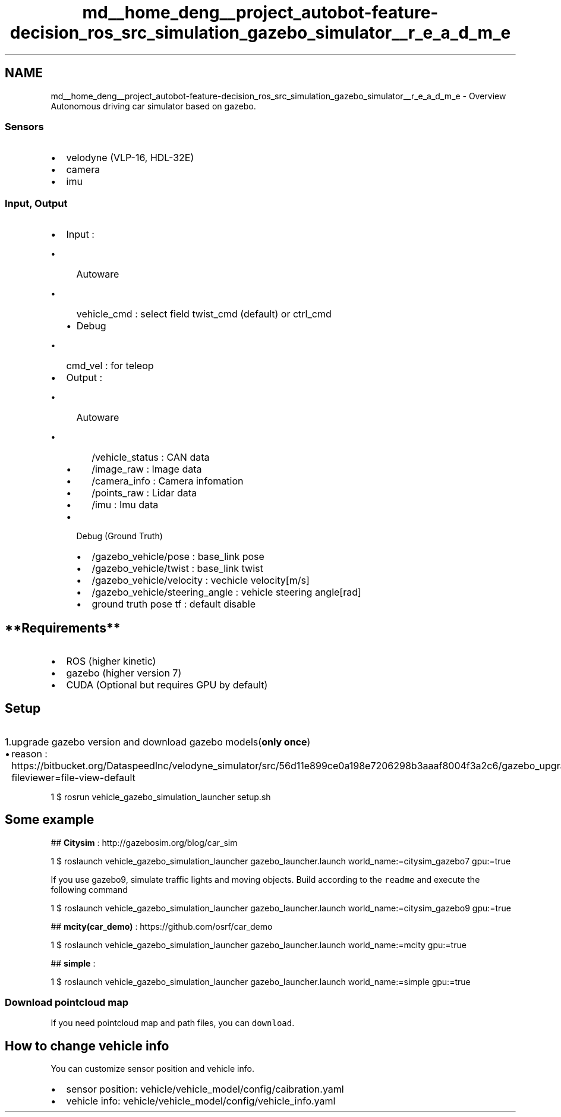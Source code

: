 .TH "md__home_deng__project_autobot-feature-decision_ros_src_simulation_gazebo_simulator__r_e_a_d_m_e" 3 "Fri May 22 2020" "Autoware_Doxygen" \" -*- nroff -*-
.ad l
.nh
.SH NAME
md__home_deng__project_autobot-feature-decision_ros_src_simulation_gazebo_simulator__r_e_a_d_m_e \- Overview 
Autonomous driving car simulator based on gazebo\&. 
.PP
.SS "Sensors"
.PP
.IP "\(bu" 2
velodyne (VLP-16, HDL-32E)
.IP "\(bu" 2
camera
.IP "\(bu" 2
imu
.PP
.PP
.SS "Input, Output"
.PP
.IP "\(bu" 2
Input :
.IP "  \(bu" 4
Autoware
.IP "    \(bu" 6
vehicle_cmd : select field twist_cmd (default) or ctrl_cmd
.PP

.IP "  \(bu" 4
Debug
.IP "    \(bu" 6
cmd_vel : for teleop
.PP

.PP

.IP "\(bu" 2
Output :
.IP "  \(bu" 4
Autoware
.IP "    \(bu" 6
/vehicle_status : CAN data
.IP "    \(bu" 6
/image_raw : Image data
.IP "    \(bu" 6
/camera_info : Camera infomation
.IP "    \(bu" 6
/points_raw : Lidar data
.IP "    \(bu" 6
/imu : Imu data
.PP

.IP "  \(bu" 4
Debug (Ground Truth)
.IP "    \(bu" 6
/gazebo_vehicle/pose : base_link pose
.IP "    \(bu" 6
/gazebo_vehicle/twist : base_link twist
.IP "    \(bu" 6
/gazebo_vehicle/velocity : vechicle velocity[m/s]
.IP "    \(bu" 6
/gazebo_vehicle/steering_angle : vehicle steering angle[rad]
.IP "    \(bu" 6
ground truth pose tf : default disable
.PP

.PP

.PP
.PP
.SH "**Requirements**"
.PP
.PP
.IP "\(bu" 2
ROS (higher kinetic)
.IP "\(bu" 2
gazebo (higher version 7)
.IP "\(bu" 2
CUDA (Optional but requires GPU by default)
.PP
.PP
.SH "Setup"
.PP
.PP
.IP "1." 4
upgrade gazebo version and download gazebo models(\fBonly once\fP)
.IP "  \(bu" 4
reason : https://bitbucket.org/DataspeedInc/velodyne_simulator/src/56d11e899ce0a198e7206298b3aaaf8004f3a2c6/gazebo_upgrade.md?fileviewer=file-view-default 
.PP
.nf
1 $ rosrun vehicle_gazebo_simulation_launcher setup\&.sh

.fi
.PP

.PP

.PP
.PP
.SH "Some example"
.PP
.PP
## \fBCitysim\fP : http://gazebosim.org/blog/car_sim 
.PP
.nf
1 $ roslaunch vehicle_gazebo_simulation_launcher gazebo_launcher\&.launch world_name:=citysim_gazebo7 gpu:=true

.fi
.PP
.PP
If you use gazebo9, simulate traffic lights and moving objects\&. Build according to the \fCreadme\fP and execute the following command 
.PP
.nf
1 $ roslaunch vehicle_gazebo_simulation_launcher gazebo_launcher\&.launch world_name:=citysim_gazebo9 gpu:=true

.fi
.PP
.PP
 ## \fBmcity(car_demo)\fP : https://github.com/osrf/car_demo 
.PP
.nf
1 $ roslaunch vehicle_gazebo_simulation_launcher gazebo_launcher\&.launch world_name:=mcity gpu:=true

.fi
.PP
 
.PP
## \fBsimple\fP : 
.PP
.nf
1 $ roslaunch vehicle_gazebo_simulation_launcher gazebo_launcher\&.launch world_name:=simple gpu:=true

.fi
.PP
 \fC\fP
.PP
.SS "Download pointcloud map"
.PP
If you need pointcloud map and path files, you can \fCdownload\fP\&.
.PP
.SH "How to change vehicle info"
.PP
.PP
You can customize sensor position and vehicle info\&.
.IP "\(bu" 2
sensor position: vehicle/vehicle_model/config/caibration\&.yaml
.IP "\(bu" 2
vehicle info: vehicle/vehicle_model/config/vehicle_info\&.yaml 
.PP

